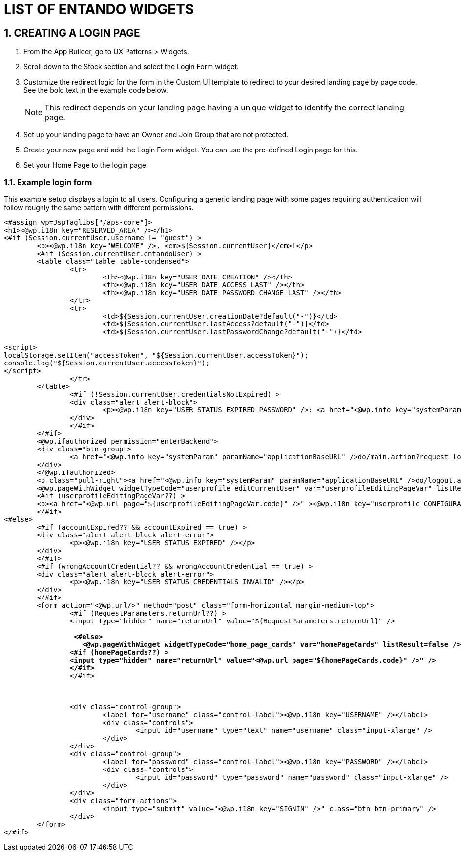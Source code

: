 = LIST OF ENTANDO WIDGETS

[id=widgetlist]
:sectnums:
:imagesdir: ../images/

== CREATING A LOGIN PAGE

. From the App Builder, go to UX Patterns > Widgets.
. Scroll down to the Stock section and select the Login Form widget.
. Customize the redirect logic for the form in the Custom UI template to redirect to your desired landing page by page code. See the bold text in the example code below.
+
NOTE: This redirect depends on your landing page having a unique widget to identify the correct landing page.
. Set up your landing page to have an Owner and Join Group that are not protected.
. Create your new page and add the Login Form widget. You can use the pre-defined Login page for this.
. Set your Home Page to the login page.

=== Example login form
This example setup displays a login to all users. Configuring a generic landing page with some pages requiring authentication will follow roughly the same pattern with different permissions.

[subs=+quotes]
....
<#assign wp=JspTaglibs["/aps-core"]>
<h1><@wp.i18n key="RESERVED_AREA" /></h1>
<#if (Session.currentUser.username != "guest") >
	<p><@wp.i18n key="WELCOME" />, <em>${Session.currentUser}</em>!</p>
	<#if (Session.currentUser.entandoUser) >
	<table class="table table-condensed">
		<tr>
			<th><@wp.i18n key="USER_DATE_CREATION" /></th>
			<th><@wp.i18n key="USER_DATE_ACCESS_LAST" /></th>
			<th><@wp.i18n key="USER_DATE_PASSWORD_CHANGE_LAST" /></th>
		</tr>
		<tr>
			<td>${Session.currentUser.creationDate?default("-")}</td>
			<td>${Session.currentUser.lastAccess?default("-")}</td>
			<td>${Session.currentUser.lastPasswordChange?default("-")}</td>

<script>
localStorage.setItem("accessToken", "${Session.currentUser.accessToken}");
console.log("${Session.currentUser.accessToken}");
</script>
		</tr>
	</table>
		<#if (!Session.currentUser.credentialsNotExpired) >
		<div class="alert alert-block">
			<p><@wp.i18n key="USER_STATUS_EXPIRED_PASSWORD" />: <a href="<@wp.info key="systemParam" paramName="applicationBaseURL" />do/editPassword.action"><@wp.i18n key="USER_STATUS_EXPIRED_PASSWORD_CHANGE" /></a></p>
		</div>
		</#if>
	</#if>
	<@wp.ifauthorized permission="enterBackend">
	<div class="btn-group">
		<a href="<@wp.info key="systemParam" paramName="applicationBaseURL" />do/main.action?request_locale=<@wp.info key="currentLang" />" class="btn"><@wp.i18n key="ADMINISTRATION" /></a>
	</div>
	</@wp.ifauthorized>
	<p class="pull-right"><a href="<@wp.info key="systemParam" paramName="applicationBaseURL" />do/logout.action" class="btn"><@wp.i18n key="LOGOUT" /></a></p>
	<@wp.pageWithWidget widgetTypeCode="userprofile_editCurrentUser" var="userprofileEditingPageVar" listResult=false />
	<#if (userprofileEditingPageVar??) >
	<p><a href="<@wp.url page="${userprofileEditingPageVar.code}" />" ><@wp.i18n key="userprofile_CONFIGURATION" /></a></p>
	</#if>
<#else>
	<#if (accountExpired?? && accountExpired == true) >
	<div class="alert alert-block alert-error">
		<p><@wp.i18n key="USER_STATUS_EXPIRED" /></p>
	</div>
	</#if>
	<#if (wrongAccountCredential?? && wrongAccountCredential == true) >
	<div class="alert alert-block alert-error">
		<p><@wp.i18n key="USER_STATUS_CREDENTIALS_INVALID" /></p>
	</div>
	</#if>
	<form action="<@wp.url/>" method="post" class="form-horizontal margin-medium-top">
		<#if (RequestParameters.returnUrl??) >
		<input type="hidden" name="returnUrl" value="${RequestParameters.returnUrl}" />

                 *<#else>
                   <@wp.pageWithWidget widgetTypeCode="home_page_cards" var="homePageCards" listResult=false />
                <#if (homePageCards??) >
		<input type="hidden" name="returnUrl" value="<@wp.url page="${homePageCards.code}" />" />
                </#if>*
		</#if>



		<div class="control-group">
			<label for="username" class="control-label"><@wp.i18n key="USERNAME" /></label>
			<div class="controls">
				<input id="username" type="text" name="username" class="input-xlarge" />
			</div>
		</div>
		<div class="control-group">
			<label for="password" class="control-label"><@wp.i18n key="PASSWORD" /></label>
			<div class="controls">
				<input id="password" type="password" name="password" class="input-xlarge" />
			</div>
		</div>
		<div class="form-actions">
			<input type="submit" value="<@wp.i18n key="SIGNIN" />" class="btn btn-primary" />
		</div>
	</form>
</#if>
....
